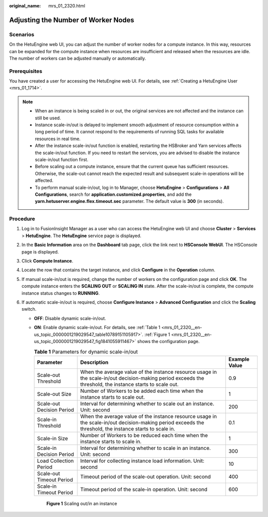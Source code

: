 :original_name: mrs_01_2320.html

.. _mrs_01_2320:

Adjusting the Number of Worker Nodes
====================================

Scenarios
---------

On the HetuEngine web UI, you can adjust the number of worker nodes for a compute instance. In this way, resources can be expanded for the compute instance when resources are insufficient and released when the resources are idle. The number of workers can be adjusted manually or automatically.

Prerequisites
-------------

You have created a user for accessing the HetuEngine web UI. For details, see :ref:`Creating a HetuEngine User <mrs_01_1714>`.

.. note::

   -  When an instance is being scaled in or out, the original services are not affected and the instance can still be used.
   -  Instance scale-in/out is delayed to implement smooth adjustment of resource consumption within a long period of time. It cannot respond to the requirements of running SQL tasks for available resources in real time.
   -  After the instance scale-in/out function is enabled, restarting the HSBroker and Yarn services affects the scale-in/out function. If you need to restart the services, you are advised to disable the instance scale-in/out function first.
   -  Before scaling out a compute instance, ensure that the current queue has sufficient resources. Otherwise, the scale-out cannot reach the expected result and subsequent scale-in operations will be affected.
   -  To perform manual scale-in/out, log in to Manager, choose **HetuEngine** > **Configurations** > **All Configurations**, search for **application.customized.properties**, and add the **yarn.hetuserver.engine.flex.timeout.sec** parameter. The default value is **300** (in seconds).

Procedure
---------

#. Log in to FusionInsight Manager as a user who can access the HetuEngine web UI and choose **Cluster** > **Services** > **HetuEngine**. The **HetuEngine** service page is displayed.
#. In the **Basic Information** area on the **Dashboard** tab page, click the link next to **HSConsole WebUI**. The HSConsole page is displayed.
#. Click **Compute Instance**.
#. Locate the row that contains the target instance, and click **Configure** in the **Operation** column.
#. If manual scale-in/out is required, change the number of workers on the configuration page and click **OK**. The compute instance enters the **SCALING OUT** or **SCALING IN** state. After the scale-in/out is complete, the compute instance status changes to **RUNNING**.
#. If automatic scale-in/out is required, choose **Configure Instance** > **Advanced Configuration** and click the **Scaling** switch.

   -  **OFF**: Disable dynamic scale-in/out.

   -  **ON**: Enable dynamic scale-in/out. For details, see :ref:`Table 1 <mrs_01_2320__en-us_topic_0000001219029547_table10789151105917>`. :ref:`Figure 1 <mrs_01_2320__en-us_topic_0000001219029547_fig1841055911467>` shows the configuration page.

      .. _mrs_01_2320__en-us_topic_0000001219029547_table10789151105917:

      .. table:: **Table 1** Parameters for dynamic scale-in/out

         +---------------------------+-----------------------------------------------------------------------------------------------------------------------------------------------------------+---------------+
         | Parameter                 | Description                                                                                                                                               | Example Value |
         +===========================+===========================================================================================================================================================+===============+
         | Scale-out Threshold       | When the average value of the instance resource usage in the scale-in/out decision-making period exceeds the threshold, the instance starts to scale out. | 0.9           |
         +---------------------------+-----------------------------------------------------------------------------------------------------------------------------------------------------------+---------------+
         | Scale-out Size            | Number of Workers to be added each time when the instance starts to scale out.                                                                            | 1             |
         +---------------------------+-----------------------------------------------------------------------------------------------------------------------------------------------------------+---------------+
         | Scale-out Decision Period | Interval for determining whether to scale out an instance. Unit: second                                                                                   | 200           |
         +---------------------------+-----------------------------------------------------------------------------------------------------------------------------------------------------------+---------------+
         | Scale-in Threshold        | When the average value of the instance resource usage in the scale-in/out decision-making period exceeds the threshold, the instance starts to scale in.  | 0.1           |
         +---------------------------+-----------------------------------------------------------------------------------------------------------------------------------------------------------+---------------+
         | Scale-in Size             | Number of Workers to be reduced each time when the instance starts to scale in.                                                                           | 1             |
         +---------------------------+-----------------------------------------------------------------------------------------------------------------------------------------------------------+---------------+
         | Scale-in Decision Period  | Interval for determining whether to scale in an instance. Unit: second                                                                                    | 300           |
         +---------------------------+-----------------------------------------------------------------------------------------------------------------------------------------------------------+---------------+
         | Load Collection Period    | Interval for collecting instance load information. Unit: second                                                                                           | 10            |
         +---------------------------+-----------------------------------------------------------------------------------------------------------------------------------------------------------+---------------+
         | Scale-out Timeout Period  | Timeout period of the scale-out operation. Unit: second                                                                                                   | 400           |
         +---------------------------+-----------------------------------------------------------------------------------------------------------------------------------------------------------+---------------+
         | Scale-in Timeout Period   | Timeout period of the scale-in operation. Unit: second                                                                                                    | 600           |
         +---------------------------+-----------------------------------------------------------------------------------------------------------------------------------------------------------+---------------+

      .. _mrs_01_2320__en-us_topic_0000001219029547_fig1841055911467:

      .. figure:: /_static/images/en-us_image_0000001295899852.png
         :alt: **Figure 1** Scaling out/in an instance

         **Figure 1** Scaling out/in an instance
